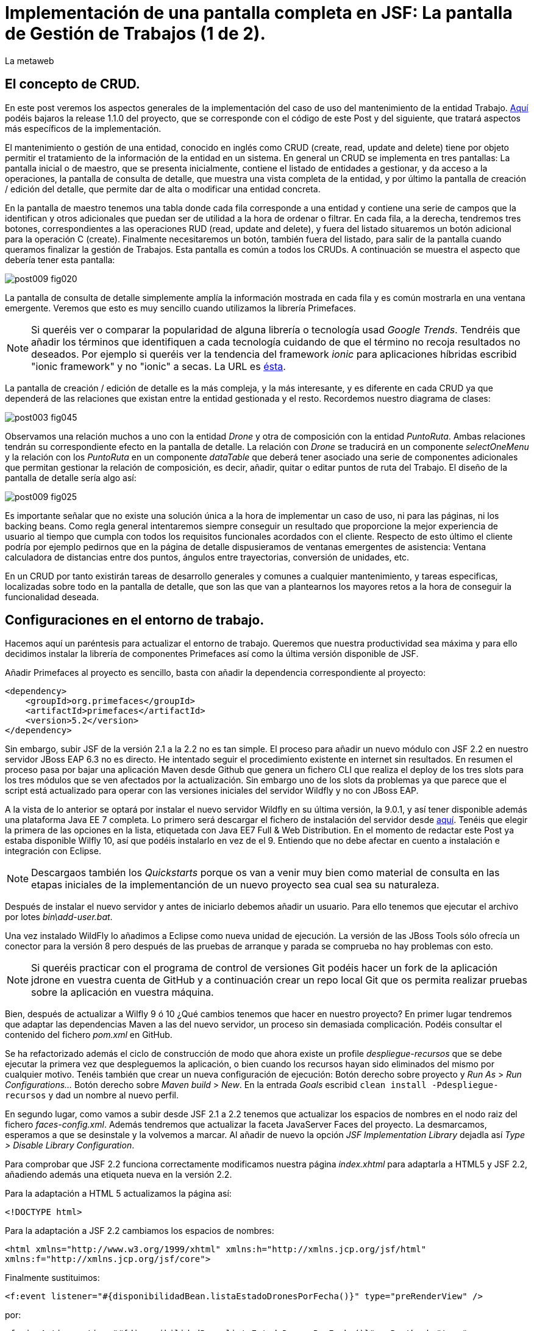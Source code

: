 = Implementación de una pantalla completa en JSF: La pantalla de Gestión de Trabajos (1 de 2).
La metaweb
:hp-tags: JSF, JavaServer Faces, Primefaces, CRUD, EJB, Hibernate, backing bean
:published_at: 2015-09-02

+++<style>span.boton {color:#A80000;border-style: solid;border-width: 2px;padding-top: 0em;padding-right: .8em;padding-bottom: 0em;padding-left: .8em;-webkit-border-radius: 4px;-moz-border-radius: 4px;border-radius: 4px;}</style>+++

== El concepto de CRUD.

En este post veremos los aspectos generales de la implementación del caso de uso del mantenimiento de la entidad Trabajo. https://github.com/lametaweb/jdrone/releases/tag/1.1.0[Aquí] podéis bajaros la release 1.1.0 del proyecto, que se corresponde con el código de este Post y del siguiente, que tratará aspectos más específicos de la implementación.

El mantenimiento o gestión de una entidad, conocido en inglés como CRUD (create, read, update and delete) tiene por objeto permitir el tratamiento de la información de la entidad en un sistema. En general un CRUD se implementa en tres pantallas: La pantalla inicial o de maestro, que se presenta inicialmente, contiene el listado de entidades a gestionar, y da acceso a la operaciones, la pantalla de consulta de detalle, que muestra una vista completa de la entidad, y por último la pantalla de creación / edición del detalle, que permite dar de alta o modificar una entidad concreta.

En la pantalla de maestro tenemos una tabla donde cada fila corresponde a una entidad y contiene una serie de campos que la identifican y otros adicionales que puedan ser de utilidad a la hora de ordenar o filtrar. En cada fila, a la derecha, tendremos tres botones, correspondientes a las operaciones RUD (read, update and delete), y fuera del listado situaremos un botón adicional para la operación C (create). Finalmente necesitaremos un botón, también fuera del listado, para salir de la pantalla cuando queramos finalizar la gestión de Trabajos. Esta pantalla es común a todos los CRUDs. A continuación se muestra el aspecto que debería tener esta pantalla:

image::https://raw.githubusercontent.com/lametaweb/lametaweb.github.io/master/images/009/post009-fig020.png[]

La pantalla de consulta de detalle simplemente amplía la información mostrada en cada fila y es común mostrarla en una ventana emergente. Veremos que esto es muy sencillo cuando utilizamos la librería Primefaces.

NOTE: Si queréis ver o comparar la popularidad de alguna librería o tecnología usad _Google Trends_. Tendréis que añadir los términos que identifiquen a cada tecnología cuidando de que el término no recoja resultados no deseados. Por ejemplo si queréis ver la tendencia del framework _ionic_ para aplicaciones híbridas escribid "ionic framework" y no "ionic" a secas. La URL es https://www.google.es/trends[ésta].

La pantalla de creación / edición de detalle es la más compleja, y la más interesante, y es diferente en cada CRUD ya que dependerá de las relaciones que existan entre la entidad gestionada y el resto. Recordemos nuestro diagrama de clases:

image::https://raw.githubusercontent.com/lametaweb/lametaweb.github.io/master/images/003/post003-fig045.png[]

Observamos una relación muchos a uno con la entidad _Drone_ y otra de composición con la entidad _PuntoRuta_. Ambas relaciones tendrán su correspondiente efecto en la pantalla de detalle. La relación con _Drone_ se traducirá en un componente _selectOneMenu_ y la relación con los _PuntoRuta_ en un componente _dataTable_ que deberá tener asociado una serie de componentes adicionales que permitan gestionar la relación de composición, es decir, añadir, quitar o editar puntos de ruta del Trabajo. El diseño de la pantalla de detalle sería algo así:

image::https://raw.githubusercontent.com/lametaweb/lametaweb.github.io/master/images/009/post009-fig025.png[]

Es importante señalar que no existe una solución única a la hora de implementar un caso de uso, ni para las páginas, ni los backing beans. Como regla general intentaremos siempre conseguir un resultado que proporcione la mejor experiencia de usuario al tiempo que cumpla con todos los requisitos funcionales acordados con el cliente. Respecto de esto último el cliente podría por ejemplo pedirnos que en la página de detalle dispusieramos de ventanas emergentes de asistencia: Ventana calculadora de distancias entre dos puntos, ángulos entre trayectorias, conversión de unidades, etc.

En un CRUD por tanto existirán tareas de desarrollo generales y comunes a cualquier mantenimiento, y tareas especificas, localizadas sobre todo en la pantalla de detalle, que son las que van a plantearnos los mayores retos a la hora de conseguir la funcionalidad deseada.

== Configuraciones en el entorno de trabajo.

Hacemos aquí un paréntesis para actualizar el entorno de trabajo. Queremos que nuestra productividad sea máxima y para ello decidimos instalar la librería de componentes Primefaces así como la última versión disponible de JSF.

Añadir Primefaces al proyecto es sencillo, basta con añadir la dependencia correspondiente al proyecto:

[source,xhtml,indent=0]
----
		<dependency>  
		    <groupId>org.primefaces</groupId>  
		    <artifactId>primefaces</artifactId>  
		    <version>5.2</version>  
		</dependency>
----

Sin embargo, subir JSF de la versión 2.1 a la 2.2 no es tan simple. El proceso para añadir un nuevo módulo con JSF 2.2 en nuestro servidor JBoss EAP 6.3 no es directo. He intentado seguir el procedimiento existente en internet sin resultados. En resumen el proceso pasa por bajar una aplicación Maven desde Github que genera un fichero CLI que realiza el deploy de los tres slots para los tres módulos que se ven afectados por la actualización. Sin embargo uno de los slots da problemas ya que parece que el script está actualizado para operar con las versiones iniciales del servidor Wildfly y no con JBoss EAP.

A la vista de lo anterior se optará por instalar el nuevo servidor Wildfly en su última versión, la 9.0.1, y así tener disponible además una plataforma Java EE 7 completa. Lo primero será descargar el fichero de instalación del servidor desde http://wildfly.org/downloads/[aquí]. Tenéis que elegir la primera de las opciones en la lista, etiquetada con Java EE7 Full & Web Distribution. En el momento de redactar este Post ya estaba disponible Wilfly 10, así que podéis instalarlo en vez de el 9. Entiendo que no debe afectar en cuento a instalación e integración con Eclipse.

NOTE: Descargaos también los _Quickstarts_ porque os van a venir muy bien como material de consulta en las etapas iniciales de la implementanción de un nuevo proyecto sea cual sea su naturaleza.

Después de instalar el nuevo servidor y antes de iniciarlo debemos añadir un usuario. Para ello tenemos que ejecutar el archivo por lotes _bin\add-user.bat_.

Una vez instalado WildFly lo añadimos a Eclipse como nueva unidad de ejecución. La versión de las JBoss Tools sólo ofrecía un conector para la versión 8 pero después de las pruebas de arranque y parada se comprueba no hay problemas con esto.

NOTE: Si queréis practicar con el programa de control de versiones Git podéis hacer un fork de la aplicación jdrone en vuestra cuenta de GitHub y a continuación crear un repo local Git que os permita realizar pruebas sobre la aplicación en vuestra máquina.

Bien, después de actualizar a Wilfly 9 ó 10 ¿Qué cambios tenemos que hacer en nuestro proyecto? En primer lugar tendremos que adaptar las dependencias Maven a las del nuevo servidor, un proceso sin demasiada complicación. Podéis consultar el contenido del fichero _pom.xml_ en GitHub.

Se ha refactorizado además el ciclo de construcción de modo que ahora existe un profile _despliegue-recursos_ que se debe ejecutar la primera vez que despleguemos la aplicación, o bien cuando los recursos hayan sido eliminados del mismo por cualquier motivo. Tenéis también que crear un nueva configuración de ejecución: Botón derecho sobre proyecto y _Run As_ > _Run Configurations..._  Botón derecho sobre _Maven build_ > _New_.  En la entrada _Goals_ escribid `clean install -Pdespliegue-recursos` y dad un nombre al nuevo perfil.

En segundo lugar, como vamos a subir desde JSF 2.1 a 2.2 tenemos que actualizar los espacios de nombres en el nodo raiz del fichero _faces-config.xml_. Además tendremos que actualizar la faceta JavaServer Faces del proyecto. La desmarcamos, esperamos a que se desinstale y la volvemos a marcar. Al añadir de nuevo la opción _JSF Implementation Library_ dejadla así _Type > Disable Library Configuration_.

Para comprobar que JSF 2.2 funciona correctamente modificamos nuestra página _index.xhtml_ para adaptarla a HTML5 y JSF 2.2, añadiendo además una etiqueta nueva en la versión 2.2.

Para la adaptación a HTML 5 actualizamos la página así:

`<!DOCTYPE html>`

Para la adaptación a JSF 2.2 cambiamos los espacios de nombres:

`<html xmlns="http://www.w3.org/1999/xhtml"
	xmlns:h="http://xmlns.jcp.org/jsf/html"
	xmlns:f="http://xmlns.jcp.org/jsf/core">`

Finalmente sustituimos:

`<f:event listener="#{disponibilidadBean.listaEstadoDronesPorFecha()}" type="preRenderView" />`

por:

`<f:viewAction action="#{disponibilidadBean.listaEstadoDronesPorFecha()}" onPostback="true"></f:viewAction>`

Además ahora no se admitirán los típicos caracteres de espaciado `\&nbsp;` y tendremos que sustituirlos por el equivalente código unicode `\&#160;`.

La etiqueta `viewAction` es nueva en JSF 2.2. Asocia un evento a una página ofreciendo más flexibilidad que la etiqueta `event` para acciones de precarga de datos para una página. La forma en que se usa en la página de consulta de listado de drones no es la habitual, y por eso es necesario añadir el atributo `onPostback="true"`, sin embargo, a continuación veremos un uso adecuado tanto en la página de maestro como en la de detalle.

Bien, con el diseño inicial de las páginas listo podemos empezar con el desarrollo. Aquí no lo veremos paso a paso como en Posts anteriores sino que, sobre el código del proyecto que habéis bajado de GitHub, intentaremos entender cómo se desarrolla en JSF. Nos centraremos en la capa de presentación y comentaremos la capa de servicio al final ya que en un CRUD no tiene demasiado interés por su simplicidad.

=== La página de maestro: trabajos.xhtml.

Pensemos en la pantalla de maestro y sus distintos elementos. Tenemos un listado con datos de sólo lectura, los botones Borrar icon:trash[], Editar icon:pencil[] y Ver icon:search[] asociados a cada entidad del listado y los botones Salir y Crear a nivel de pantalla:

* El listado de entidades: La página de maestro debe mostrar inicialmente, es decir en la Initial Request, todos los Trabajos. Debemos tener los datos disponibles por tanto antes de la fase Render Response. Esto lo conseguimos con la etiqueta viewAction. Esta etiqueta añade un evento al ciclo de vida de JSF de la request Initial Request a la página que la contiene, que es justo lo que necesitamos.

[source,xhtml,indent=0]
----
	<f:metadata>
		<f:viewAction action="#{trabajosBean.actualizaModeloTrabajos()}"></f:viewAction>
	</f:metadata>
----

El método `trabajosBean.actualizaModeloTrabajos()` realiza una llamada a la capa de servicio y actualiza el Modelo en el backing bean, y a continuación la página es renderizada en el servidor en la fase Render Response. Durante esta fase entran en juego los bindings establecidos en la tabla dataTable, que tiran del Modelo para renderizar cada campo de datos de cada Trabajo. El código muestra el binding para la primera columna de la tabla:

[source,xhtml,indent=0]
----
		<p:dataTable id="tabla" var="trabajo" value="#{trabajosBean.trabajos}">
			<!-- datos -->
		    <p:column headerText="N. Registro">
		        <h:outputText value="#{trabajo.numeroDeRegistro}" />
		    </p:column>
----

* Los botones de acción a nivel de entidad: La página ya ha sido renderizada y se muestra correctamente en nuestro navegador. Si el código de la página es correcto cuando pulsemos alguno de los botones Borrar, Editar o Ver se debe obtener la funcionalidad deseada.

El botón +++<span class="boton">+++Ver+++</span>+++ en general se implementa para que se navegue a otra página donde se muestra el detalle de la entidad seleccionada, sin embargo aprovecharemos las capacidades de Primefaces para mostrar ventanas emergentes. El código sería:

[source,xhtml,indent=0]
----
<p:commandButton update=":formulario:trabajoDetail" icon="ui-icon-search" oncomplete="PF('trabajoDialog').show()">
	<f:setPropertyActionListener value="#{trabajo}" target="#{trabajosBean.trabajoSeleccionado}"></f:setPropertyActionListener>
</p:commandButton>
----

La secuencia de acciones tras pulsar el botón sería la siguiente: La etiqueta `setPropertyActionListener` actualiza la variable del Modelo `trabajosBean.trabajoSeleccionado` del que tira el cuadro de diálogo. La llamada Ajax actualiza el panel de datos `:formulario:trabajoDetail` y finalmente el diálogo es mostrado con la llamada Javascript `PF('trabajoDialog').show()`. Lo que tenemos es una Postback Request a la propia página.

El botón +++<span class="boton">+++Editar+++</span>+++ sí lleva a cabo una navegación. El código es el siguiente:

[source,xhtml,indent=0]
----
		        <p:button outcome="/trabajo" icon="ui-icon-pencil">
		        	<f:param name="idTrabajo" value="#{trabajo.idTrabajo}"></f:param>
		        </p:button>
----

Como vemos lo único que hace es navegar a la página de creación / edición del detalle. Para esto se usa la etiqueta `button`, no la `commandButton`. Es necesario enviar un parámetro en la request que indique el Trabajo que se va a editar. Se lleva a cabo por tanto una Initial Request a la página de detalle.

Por último el botón +++<span class="boton">+++Borrar+++</span>+++ genera, al igual que el botón Ver, una Postback Request, que como ya sabemos, inicará un ciclo completo de JSF. Será un ciclo Ajax, que es el comportamiento por defecto para los botones en Primefaces. En la fase Invoke Application de este ciclo se llamará al método de borrado `trabajosBean.eliminar(trabajo)` del backing bean. El código completo es:

[source,xhtml,indent=0]
----
		        <p:commandButton 
			        action="#{trabajosBean.eliminar(trabajo)}"
			        update=":formulario:paneltrabajos"
			        icon="ui-icon-trash">
		        		<p:confirm header="Borrado de trabajo" message="Pulsa Confirmar para confirmar acción" icon="ui-icon-alert" />
		        </p:commandButton>
----

En general para las acciones de borrado, ya sea físico o lógico, es conveniente presentar un cuadro de diálogo de confirmación al usuario. En Primefaces es muy fácil de implementar usando un cuadro de diálogo global.

Bien, nos queda por ver los dos botones a nivel de página, Salir y Crear. Como véis en la figura que muestra el diseño de la página, he colocado estos botones encima del listado de Trabajos, creo que así se mejora la experiencia de usuario ya que los botones siempre van a estar en la misma posición independientemente del número de filas del listado y además se muestran en una posición más accesible, sobre todo en pantallas de tamaño reducido.

El botón +++<span class="boton">+++Salir+++</span>+++ simplemente navega a la página de inicio:

[source,xhtml,indent=0]
----
<p:button value="Salir" outcome="/index" />
----

Y el botón +++<span class="boton">+++Crear+++</span>+++ es igual de simple, navega a la misma página a la que nos lleva el botón Editar pero sin especificar ningún parámetro:

[source,xhtml,indent=0]
----
<p:button value="Crear" outcome="/trabajo" />
----

Y hasta aquí los aspectos más importantes de la página de maestro.

=== La página de detalle: trabajo.xhtml.

Como hemos comentado esta pantalla es más compleja que la de maestro y su complejidad dependerá del número y tipo de relaciones de la entidad que queremos gestionar.

Usaremos la misma página tanto para la edición como para la creación de una entidad Trabajo. Veamos la secuencia de acciones que ocurren cuando navegamos a la página de detalle, tanto en el caso de una edición como en el caso de una creación. Recordemos que lo que tenemos es una Initial Request.

En primer lugar una instancia del backing bean es creada. Justo después se ejecuta el método anotado con _@PostConstruct_, que crea una instancia  de la entidad gestionada, Trabajo. A continuación se acualiza el modelo con el valor del parámetro _idTrabajo_ si existe, y finalmente se ejecuta el método especificado en la etiqueta _viewParam_:

[source,xhtml,indent=0]
----
	<f:metadata>
		<f:viewParam name="idTrabajo" value="#{trabajoBean.trabajo.idTrabajo}"></f:viewParam>
		<f:viewAction action="#{trabajoBean.actualizaModeloTrabajo()}"></f:viewAction>
	</f:metadata>
----

Si el usuario navegó para una creación, el parámetro es nulo y el atributo _trabajo_ del Modelo no varía. En cambio en una edición el campo _idTrabajo_ se actualiza con el valor del ID seleccionado en la pantalla de maestro.

En el método _actualizaModeloTrabajo()_ comprobamos el valor del ID y si no es nulo actualizamos el Modelo para que en la fase Render Response se muestren los datos del trabajo que el usuario desea editar.

Como antes, tenemos nuestra página lista para la creación o la edición. El botón +++<span class="boton">+++Salir+++</span>+++ es simple, se trata de un botón de cancelación:

`<p:button value="Salir" outcome="/trabajos.xhtml"/>`

Ejecuta una navegación GET a la página de maestro. Esta simplicidad es posible porque la cancelación de la sesión de edición de un Trabajo no requiere ninguna acción adicional. Si precisaramos realizar alguna acción, por ejemplo para liberar recursos a nivel del ámbito de sesión o de aplicación, o para realizar una escritura en base de datos para grabar la fecha y hora de la cancelación, entonces no nos valdría con lo anterior y tendríamos que elegir entre alguna de las dos soluciones siguientes, siempre usando un componente de tipo "command":

* Configurar el botón para que se procese sólo a sí mismo en la llamada Ajax. De esta manera el resto del formulario no se ve afectado y conseguimos evitar la ejecución de conversiones y validaciones:

`<p:commandButton value="Salir" process="@this" action="/trabajos.xhtml?faces-redirect=true" />`

* Configurar el botón con el modificador _inmmediate_ a true. De esta manera la accion asociada a la cancelación se realiza en la fase de Apply Request Values y luego se salta a la fase de Render Response, ignorando como en el caso anterior conversiones y validaciones:

`<p:commandButton value="Salir" action="/trabajos.xhtml?faces-redirect=true" immediate="true" />`

Es importante tener claro que durante una sesión de edición sólo tenemos que guardar los cambios en la correspondiente variable del Modelo en el backing bean, y llamar al método de la capa de Servicio para persistir los cambios sólo al final de la sesión, cuando el usuario pulse el botón Aceptar. La variable del backing bean será una entidad _detached_ en el caso de una edición y una entidad _new_ en el caso de una creación. En el método de Servicio simplemente metemos la entidad en el contexto de persistencia convirtiéndola en _managed_, y por último antes de salir del método JTA ordena el commit que persiste los cambios.

Nos queda el botón +++<span class="boton">+++Aceptar+++</span>+++. Su aspecto puede intimidar un poco a primera vista:

[source,xhtml,indent=0]
----
<p:commandButton id="aceptar" value="Aceptar" action="#{trabajoBean.aceptar}" update="@(:input:not(.notsend)) mensajes" process="@(:input:not(.notsend))" oncomplete="ajustaPosicionEtiquetas();" />
----

Bien, primero lo sencillo. Se trata de un botón de comando, y que por lo tanto genera una petición Ajax de tipo Postback de la propia página. Esto dispara en el servidor un ciclo de vida completo de JSF. Se llevarán a cabo las conversiones, validaciones y actualización del Modelo para el subconjunto de valores que nos interesa, a continuación se ejecutará la llamada al método de servicio y se actualizará la zona adecuada de la página. Finalmente hay un ajuste dinámico de estilo. Veamos más detenidamente cada atributo del botón:

* process y update: El primero determina los elementos que enviamos y en segundo lo que actualizamos en la llamada Ajax. Lo interesante aquí es que se ha tenido que usar un selector complejo para definir el conjunto de elementos. El motivo de esto es que se ha usado un componente para maquetar la página que englobaba a la entidad Trabajo y también a sus PuntosRuta y como no puedo meter un formulario dentro de otro, tanto la entidad padre como las hijas están en el mismo formulario y de ahí que sea necesario filtrar lo que se envía al servidor. Cuando pulse Aceptar sólo deberé enviar al servidor los campos de la entidad Trabajo y excluir los tres campos de introducción de un PuntoRuta. Para esto uso la capacidad de PrimeFaces de usar selectores jQuery:

`@(:input:not(.notsend))`

El selector toma todos los elementos de entrada del formulario, y luego se excluyen los de la clase _.notsend._ De modo que si asignamos a los tres campos de entrada de PuntoRuta esta clase evitaremos que intervengan en el submit generado al pulsar el botón Aceptar.

* action: Indica la llamada a la capa de Servicio para persistir el Trabajo. Tenemos un mismo método tanto para la creación como para la edición de la entidad. Esto es posible porque como se ha comentado en JPA con un merge metemos en el contexto de persistencia tanto una entidad new como una detached.

* oncomplete: Llama a una función JS que restablece el estilo del elemento padre de las etiquetas de campos que ocupan una altura extra, _Descripción_ y _Puntos de Ruta_. El problema aquí es que en CSS no existe una manera de seleccionar un elemento conocido su hijo y tenemos que recurrir por tanto a JS, de modo que cada vez que la pantalla se refresca hay que reescribir el estilo. Esto es un ejemplo de cómo a veces para conseguir una buena experiencia de usuario es necesario usar técnicas un poco atípicas.

Bien, hasta aquí los aspectos generales de la pantalla de detalle. A continuación y para concluir con este Post vemos cómo implementar una plantilla de Facelets.

== Uso de plantillas: Una plantilla adaptativa para jDrone

Una interfaz adaptativa, en inglés _responsive_, se hace necesaria casi en cualquier proyecto hoy en día dada la variabilidad del tamaño de pantalla de los distintos dispositivos: Laptops, tablets, smartphones... En una aplicación JSF una buena alternativa para esto es usar el componente _Grid CSS_ de Primefaces, que permite realizar la maquetación de las páginas del proyecto definiendo las zonas comunes: Cabecera, menú, barra de navegación, sides, zona central principal y pie. Asimismo, aunque no se ha incluido en jDrone, es interesante el uso de la clase CSS _ui-fluid_ que va a darnos una interfaz fluida cálculando la posición y tamaño de cada componente dependiente del dispositivo. Grid CSS no es más que una librería de estilos, similar a Bootstrap, pero compatible con JSF y Primefaces. 

Antes de empezar a implementar lo mejor es tomar lápiz y papel o una herramienta como Inkscape y dibujar un boceto del layout de la página completa que queremos y así tener claro los _divs_ que voy a necesitar para crear las áreas de la pantalla.

Una plantilla es una página XHTML privada que define la estructura y el contenido común de todas las páginas de la aplicación que la usan y una serie de elementos _<ui:insert...> para definir los puntos de inserción del contenido variable. Podéis consultar el contenido de la plantilla usada en jDrone abriendo el fichero _\jdrone\src\main\webapp\WEB-INF\plantillas\plantilla.xhtml_.

Por otro lado tenemos las páginas públicas de la aplicación, que ban a usar la plantilla incluyendo el contenido variable mediante la inclusión de elementos _<ui:define...>_. Básicamente una página tendrá este aspecto:

[source,xhtml,indent=0]
----
	<ui:composition...>
    	<ui:define name="central">
        	...
        </ui:define>
        <ui:define name="logo">
       		<ui:include... />
        </ui:define>
        ...
    </ui:composition>
----

El contenido de la zona de contenido variable, _central_, se define en cada página en general al principio para mayor claridad dado que aquí el orden no afecta. La zona del logo la hacemos también insertable aunque en todas las páginas aparecerá como un include, esto nos da la posibilidad de tener páginas especiales que prescindan del logo si por ejemplo necesitamos espacio extra.

La página de consulta de drones disponibles en una fecha del Post anterior se ha movido desde _index.xhtml_ a _consulta-inicial.xhtml_ y tras adaptarla al uso de la plantilla queda así:

[source,xhtml,indent=0]
----
<ui:composition xmlns:ui="http://xmlns.jcp.org/jsf/facelets"
                xmlns:h="http://xmlns.jcp.org/jsf/html"                
                template="/WEB-INF/plantillas/plantilla.xhtml"
                xmlns:p="http://primefaces.org/ui"
                xmlns="http://www.w3.org/1999/xhtml"
                xmlns:f="http://xmlns.jcp.org/jsf/core">

    <ui:define name="central">
    	<!-- estilo aplicable a la página -->
        <f:facet name="last">
            <h:outputStylesheet library="css" name="estilo.css"/>
        </f:facet>
        <!-- acción asociada a la pantalla -->
        <f:metadata>
			<f:viewAction action="#{disponibilidadBean.listaEstadoDronesPorFecha()}" onPostback="true"></f:viewAction>
        </f:metadata> 

		<!-- contenido de zona central -->
	¡Hola mundo!
	<br />

	<h:form>
		<h:outputText
			value="Consulta de drones realizando trabajos en una fecha" />
		<br />
		<br />
		<h:messages />
		<br />
		<h:outputText
			value="Introduce la fecha y la hora en el formato indicado:" />
		<br />
		<h:outputLabel value="Fecha (dd-mm-aaaa)" for="fecha" />&#160;
		<h:inputText id="fecha" value="#{disponibilidadBean.fecha}"
			required="true">
			<f:convertDateTime pattern="dd-MM-yyyy" />
		</h:inputText>
		<br />
		<h:outputLabel value="Hora (0-23:0-59)" for="hora" />&#160;
		<h:inputText id="hora" value="#{disponibilidadBean.hora}"
			required="true">
			<f:convertDateTime pattern="HH:mm" />
		</h:inputText>
		<br />
		<br />
		<h:commandButton value="Consultar" />
	</h:form>
	<br />
	<h:dataTable value="#{disponibilidadBean.drones}" var="drone" style="width:100%;"
		styleClass="tabla-general" headerClass="tabla-general-cabecera" 
		rowClasses="tabla-general-impar,tabla-general-par">

		<h:column>
			<!-- column header -->
			<f:facet name="header">Número de Serie</f:facet>
			<!-- row record -->
    				#{drone.numeroDeSerie}
    			</h:column>
		<h:column>
			<f:facet name="header">Modelo</f:facet>
    				#{drone.modelo}
    			</h:column>
		<h:column>
			<f:facet name="header">Autonomía</f:facet>
    				#{drone.autonomia}
    			</h:column>
		<h:column>
			<f:facet name="header">Número de Motores</f:facet>
    				#{drone.numMotores}
    			</h:column>
		<h:column>
			<f:facet name="header">Peso Máximo Despegue</f:facet>
    				#{drone.pesoMaximoDespegue}
    			</h:column>

	</h:dataTable>
			
	</ui:define>
	
	<!-- contenido de zona logo -->
    <ui:define name="logo">
        <ui:include src="/WEB-INF/paneles/panelLogo.xhtml" />
    </ui:define>

	<!-- contenido de zona barra menu -->
    <ui:define name="menu">
        <ui:include src="/WEB-INF/paneles/panelMenu.xhtml" />
    </ui:define>
    
	<!-- TODO: contenido de otras zonas... -->

</ui:composition>
----

Se tienen tres puntos de definición de contenido, el punto _central_, donde se ha añadido el contenido de la página antigua, en el punto _menu_, donde incluiremos un menú como veremos a continuación, y en el punto _logo_ para el logo de la aplicación y de la empresa. 

El logo se implementa con un elemento _<ui:composition... >_ sin elementos `<ui:define...>` al contrario que el resto de páginas cliente de la plantilla. Se ha incluido aquí una sencilla animación realizada con la librería Javascript jQuery para que, si aún no la conocéis, tengáis una primera toma de contacto. Es muy importante conocerla bien porque acelera el desarrollo de la parte de cliente y permite llegar más lejos con Primefaces, que está basado en jQuery. Para ver la animación sólo tenéis que pasar el puntero del ratón por encima del logo jDrone. 

NOTE: No debemos añadir jQuery a un proyecto que use Primefaces. No es habitual, pero si una página de nuestro proyecto no usa ninguna estiqueta de Primefaces entonces incliremos de manera explícita en la página la librería jQuery embebida en Primefaces añadiendo el código:

[source,xhtml,indent=0]
----
<h:outputScript library="primefaces" name="jquery/jquery.js" target="head" />
<h:outputScript library="primefaces" name="jquery/jquery-plugins.js" target="head" />
----

Con nuestra página de consulta ya maquetada lo siguiente es añadir el menú de opciones de la aplicación a la página. Optaremos por la clásica barra de menú de las aplicaciones de Escritorio. Como suele ocurrir cuando necesitamos algún elemento para la capa de presentación Primefaces nos da la solución, en este caso con el componente _<p:MenuBar...>_. Tened en cuenta que la versión 5.2, abierta a la comunidad y usada en nuestro programa, tiene casi 150 componentes. Usando este componente en un par de minutos dibujamos las opciones y submenús que tengamos previstos para la aplicación. Finalmente, para situar el menú en la página, lo metemos, al igual que el logo, en un panel, y lo situamos en la plantilla añadiendo a la misma un elemento _<ui:insert...>_.

Arrancamos el servidor y ejecutamos nuestro ciclo de construcción para ver el aspecto en pantalla. Personalmente no me convence el aspecto por defecto del menú por lo que acudimos de nuevo a Primefaces y vemos que es muy sencillo dar un aspecto distinto a los componentes simplemente eligiendo otro _Theme_. Además de paso activamos los iconos de FontAwesome añadiendo el correspondiente parámetro en el fichero _web.xml_ y así disponer de una mayor variedad de iconos.

image::https://raw.githubusercontent.com/lametaweb/lametaweb.github.io/master/images/009/post009-fig005.png[]

Para cambiar el _Theme_ tenemos que añadir una dependencia de Maven, elegimos el _Theme bluesky_, más acorde con la Marca de la compañía cliente:

[source,xml,indent=0]
----
  <dependency>
    <groupId>org.primefaces.themes</groupId>
    <artifactId>bluesky</artifactId>
    <version>1.0.10</version>
  </dependency>
----

Y añadir un parámetro en el descriptor de despliegue, _web.xml_:

[source,xml,indent=0]
----
  <context-param>
    <param-name>primefaces.THEME</param-name>
    <param-value>bluesky</param-value>
  </context-param>
----

Guardamos los cambios. Si abrimos el fichero _pom.xml_ observamos que se muestra un error en la dependencia añadida, esto es debido a que esta dependencia no está en el repositorio Central. Tenemos por tanto que añadir el repositorio de Primefaces a nuestra configuración de Maven. Podemos hacerlo directamente desde la sugerencia que nos muestra Eclipse al poner el puntero del ratón sobre el error. Introducid los datos tal y como aparecen en la siguiente figura:

image::https://raw.githubusercontent.com/lametaweb/lametaweb.github.io/master/images/009/post009-fig010.png[]

Pulsamos _OK_ y _Finish_. Para afinar el estilo de la barra de menú aún más podemos modificar el estilo aplicado por el framework a los componentes que forman el menú. En la documentación de Primefaces aparecen estos estilos, pero lo más práctico es ayudarnos de las herramientas de desarrollador de Chrome o Firefox (F12) para localizar fácilmente los estilos aplicados a cada elemento sobre la propia pantalla y editarlos para ver los cambios on the fly.


Para estilizar los menús añadid al principio del fichero _plantilla.css_ lo siguiente: 

[source,css,indent=0]
----
.ui-menubar{
	height: 1.em;	
	padding:0em !important;	
}
.ui-menuitem{
	height: 1.8em;
}
----

Desplegad los cambios en WildFly y comprobad que el nuevo aspecto de la pantalla sea similar a éste:

image::https://raw.githubusercontent.com/lametaweb/lametaweb.github.io/master/images/009/post009-fig015.png[]

NOTE: Existe una herramienta muy interesante que evita los redespliegues en el servidor de desarrollo durante la implementación de una aplicación. Se trata de JRebel, http://zeroturnaround.com/software/jrebel/. Es una herramienta de pago pero ofrecen una modalidad gratuita en http://my.jrebel.com[esta dirección].

En el próximo Post terminaremos de analizar el código de las pantallas de gestión de Trabajos esta vez bajando al detalle de cada técnica usada. . Hasta pronto!